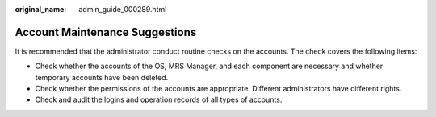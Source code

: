 :original_name: admin_guide_000289.html

.. _admin_guide_000289:

Account Maintenance Suggestions
===============================

It is recommended that the administrator conduct routine checks on the accounts. The check covers the following items:

-  Check whether the accounts of the OS, MRS Manager, and each component are necessary and whether temporary accounts have been deleted.
-  Check whether the permissions of the accounts are appropriate. Different administrators have different rights.
-  Check and audit the logins and operation records of all types of accounts.
